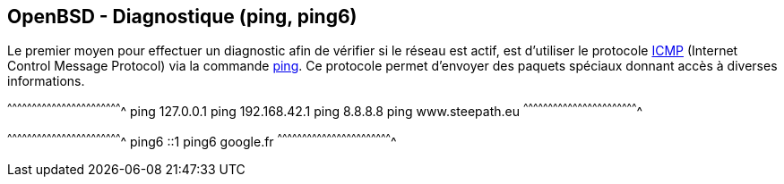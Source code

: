 == OpenBSD - Diagnostique (ping, ping6)

Le premier moyen pour effectuer un diagnostic afin de vérifier si le réseau est actif, est
d'utiliser le protocole https://tools.ietf.org/html/rfc792[ICMP]
(Internet Control Message Protocol) via la commande
http://man.openbsd.org/OpenBSD-current/man8/ping.8[ping]. Ce protocole
permet d'envoyer des paquets spéciaux donnant accès à diverses
informations.

[sh]
^^^^^^^^^^^^^^^^^^^^^^^^^^^^^^^^^^^^^^^^^^^^^^^^^^^^^^^^^^^^^^^^^^^^^^
ping 127.0.0.1
ping 192.168.42.1
ping 8.8.8.8
ping www.steepath.eu
^^^^^^^^^^^^^^^^^^^^^^^^^^^^^^^^^^^^^^^^^^^^^^^^^^^^^^^^^^^^^^^^^^^^^^

[sh]
^^^^^^^^^^^^^^^^^^^^^^^^^^^^^^^^^^^^^^^^^^^^^^^^^^^^^^^^^^^^^^^^^^^^^^
ping6 ::1
ping6 google.fr
^^^^^^^^^^^^^^^^^^^^^^^^^^^^^^^^^^^^^^^^^^^^^^^^^^^^^^^^^^^^^^^^^^^^^^

